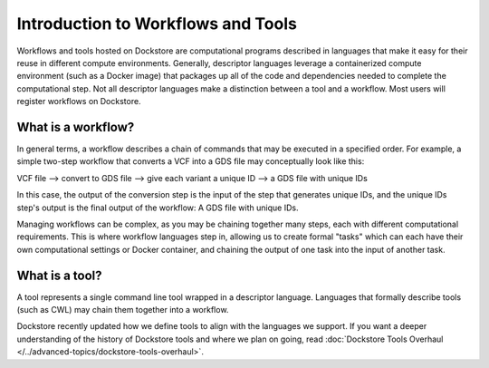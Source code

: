Introduction to Workflows and Tools
===================================

Workflows and tools hosted on Dockstore are computational programs described in languages that make it easy for their reuse in different compute environments. Generally, descriptor languages leverage a containerized compute environment (such as a Docker image) that packages up all of the code and dependencies needed to complete the computational step. Not all descriptor languages make a distinction between a tool and a workflow. Most users will register workflows on Dockstore. 

What is a workflow?
-------------------

In general terms, a workflow describes a chain of commands that may be executed in a specified order. For example, a simple two-step workflow that converts a VCF into a GDS file may conceptually look like this:

VCF file --> convert to GDS file --> give each variant a unique ID --> a GDS file with unique IDs

In this case, the output of the conversion step is the input of the step that generates unique IDs, and the unique IDs step's output is the final output of the workflow: A GDS file with unique IDs. 

Managing workflows can be complex, as you may be chaining together many steps, each with different computational requirements. This is where workflow languages step in, allowing us to create formal "tasks" which can each have their own computational settings or Docker container, and chaining the output of one task into the input of another task.

What is a tool?
---------------
A tool represents a single command line tool wrapped in a descriptor language.  Languages that formally describe tools (such as CWL) may chain them together into a workflow.

Dockstore recently updated how we define tools to align with the languages we support. If you want a deeper understanding of the history of Dockstore tools and where we plan on going, read :doc:`Dockstore Tools Overhaul </../advanced-topics/dockstore-tools-overhaul>`.

.. discourse::
    :topic_identifier: 6242
